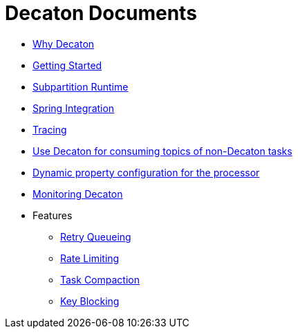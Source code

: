 Decaton Documents
=================
:base_version: 99.0.0
:modules:

- link:./why-decaton.adoc[Why Decaton]
- link:./getting-started.adoc[Getting Started]
- link:./runtime.adoc[Subpartition Runtime]
- link:./spring-integration.adoc[Spring Integration]
- link:./tracing.adoc[Tracing]
- link:./consuming-any-data.adoc[Use Decaton for consuming topics of non-Decaton tasks]
- link:./dynamic-property-configuration.adoc[Dynamic property configuration for the processor]
- link:./monitoring.adoc[Monitoring Decaton]
- Features
  * link:./retry-queueing.adoc[Retry Queueing]
  * link:./rate-limiting.adoc[Rate Limiting]
  * link:./task-compaction.adoc[Task Compaction]
  * link:./key-blocking.adoc[Key Blocking]
